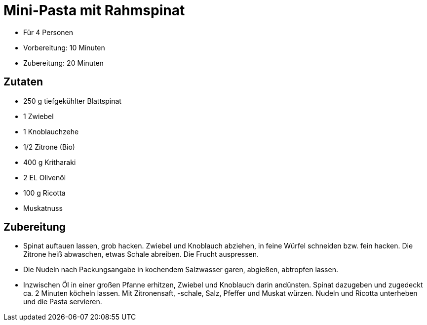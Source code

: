 = Mini-Pasta mit Rahmspinat

* Für 4 Personen
* Vorbereitung: 10 Minuten
* Zubereitung: 20 Minuten

== Zutaten

* 250 g tiefgekühlter Blattspinat
* 1 Zwiebel
* 1 Knoblauchzehe
* 1/2 Zitrone (Bio)
* 400 g Kritharaki
* 2 EL Olivenöl
* 100 g Ricotta
* Muskatnuss

== Zubereitung

- Spinat auftauen lassen, grob hacken. Zwiebel und Knoblauch abziehen,
in feine Würfel schneiden bzw. fein hacken. Die Zitrone heiß abwaschen,
etwas Schale abreiben. Die Frucht auspressen.
- Die Nudeln nach Packungsangabe in kochendem Salzwasser garen,
abgießen, abtropfen lassen.
- Inzwischen Öl in einer großen Pfanne erhitzen, Zwiebel und Knoblauch
darin andünsten. Spinat dazugeben und zugedeckt ca. 2 Minuten köcheln
lassen. Mit Zitronensaft, -schale, Salz, Pfeffer und Muskat würzen.
Nudeln und Ricotta unterheben und die Pasta servieren.
